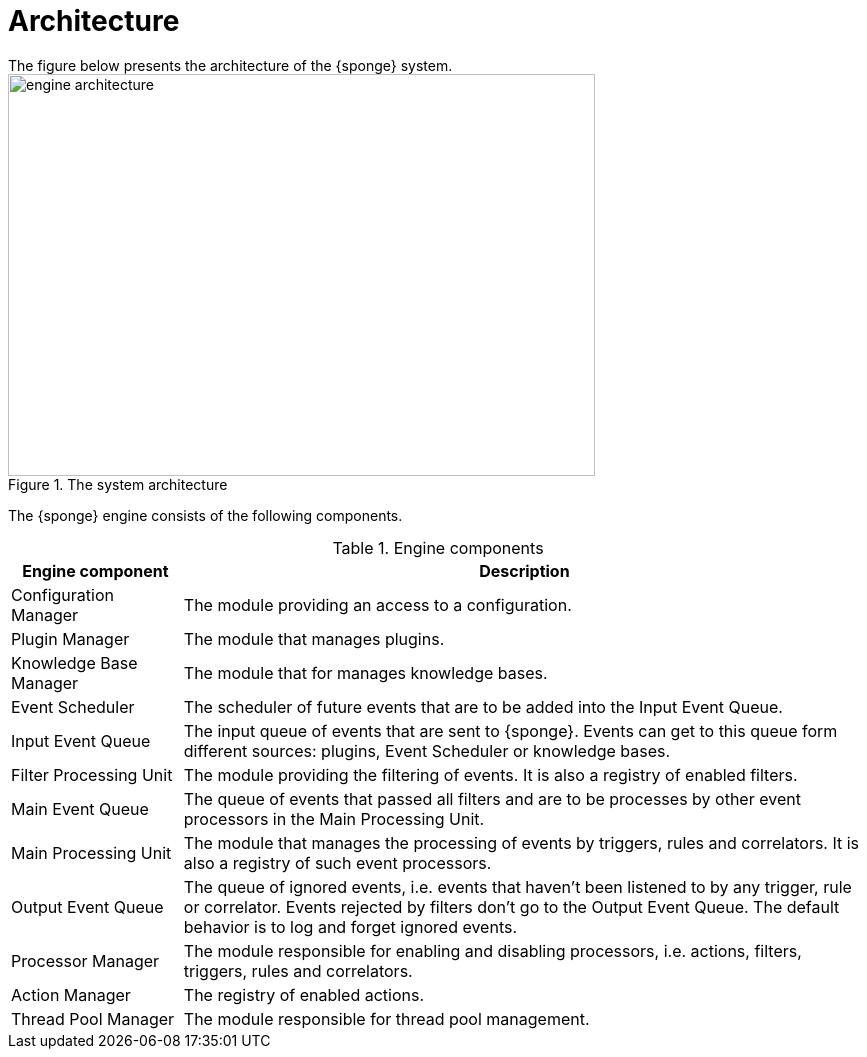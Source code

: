 = Architecture
The figure below presents the architecture of the {sponge} system.

image::engine_architecture.svg[title="The system architecture",width=587,height=402]

The {sponge} engine consists of the following components.

.Engine components
[cols="1,4"]
|===
|Engine component |Description

|Configuration Manager
|The module providing an access to a configuration.

|Plugin Manager
|The module that manages plugins.

|Knowledge Base Manager
|The module that for manages knowledge bases.

|Event Scheduler
|The scheduler of future events that are to be added into the Input Event Queue.

|Input Event Queue
|The input queue of events that are sent to {sponge}. Events can get to this queue form different sources: plugins, Event Scheduler or knowledge bases.

|Filter Processing Unit
|The module providing the filtering of events. It is also a registry of enabled filters.

|Main Event Queue
|The queue of events that passed all filters and are to be processes by other event processors in the Main Processing Unit.

|Main Processing Unit
|The module that manages the processing of events by triggers, rules and correlators. It is also a registry of such event processors.

|Output Event Queue
|The queue of ignored events, i.e. events that haven't been listened to by any trigger, rule or correlator. Events rejected by filters don't go to the Output Event Queue. The default behavior is to log and forget ignored events.

|Processor Manager
|The module responsible for enabling and disabling processors, i.e. actions, filters, triggers, rules and correlators.

|Action Manager
|The registry of enabled actions.

|Thread Pool Manager
|The module responsible for thread pool management.
|===
